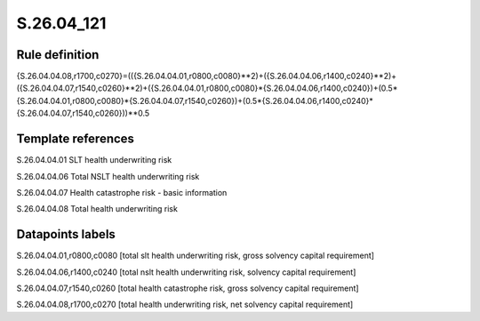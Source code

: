 ===========
S.26.04_121
===========

Rule definition
---------------

{S.26.04.04.08,r1700,c0270}=(({S.26.04.04.01,r0800,c0080}**2)+({S.26.04.04.06,r1400,c0240}**2)+({S.26.04.04.07,r1540,c0260}**2)+({S.26.04.04.01,r0800,c0080}*{S.26.04.04.06,r1400,c0240})+(0.5*{S.26.04.04.01,r0800,c0080}*{S.26.04.04.07,r1540,c0260})+(0.5*{S.26.04.04.06,r1400,c0240}*{S.26.04.04.07,r1540,c0260}))**0.5


Template references
-------------------

S.26.04.04.01 SLT health underwriting risk

S.26.04.04.06 Total NSLT health underwriting risk

S.26.04.04.07 Health catastrophe risk - basic information

S.26.04.04.08 Total health underwriting risk


Datapoints labels
-----------------

S.26.04.04.01,r0800,c0080 [total slt health underwriting risk, gross solvency capital requirement]

S.26.04.04.06,r1400,c0240 [total nslt health underwriting risk, solvency capital requirement]

S.26.04.04.07,r1540,c0260 [total health catastrophe risk, gross solvency capital requirement]

S.26.04.04.08,r1700,c0270 [total health underwriting risk, net solvency capital requirement]




